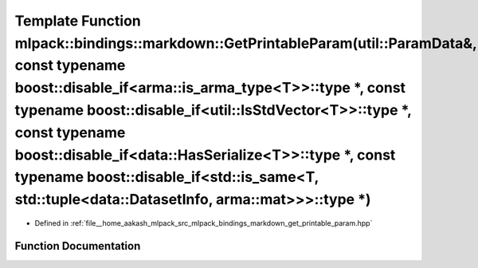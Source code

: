 .. _exhale_function_namespacemlpack_1_1bindings_1_1markdown_1a98f98c1598d170fa0dd5dacaf52765db:

Template Function mlpack::bindings::markdown::GetPrintableParam(util::ParamData&, const typename boost::disable_if<arma::is_arma_type<T>>::type \*, const typename boost::disable_if<util::IsStdVector<T>>::type \*, const typename boost::disable_if<data::HasSerialize<T>>::type \*, const typename boost::disable_if<std::is_same<T, std::tuple<data::DatasetInfo, arma::mat>>>::type \*)
============================================================================================================================================================================================================================================================================================================================================================================================

- Defined in :ref:`file__home_aakash_mlpack_src_mlpack_bindings_markdown_get_printable_param.hpp`


Function Documentation
----------------------


.. doxygenfunction:: mlpack::bindings::markdown::GetPrintableParam(util::ParamData&, const typename boost::disable_if<arma::is_arma_type<T>>::type *, const typename boost::disable_if<util::IsStdVector<T>>::type *, const typename boost::disable_if<data::HasSerialize<T>>::type *, const typename boost::disable_if<std::is_same<T, std::tuple<data::DatasetInfo, arma::mat>>>::type *)
